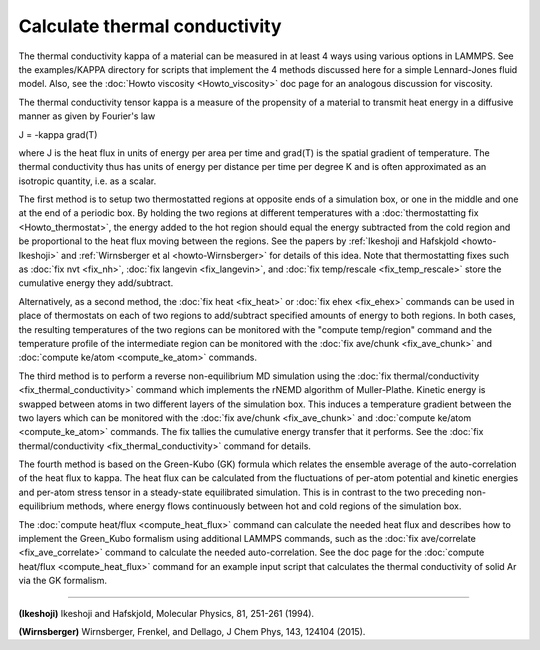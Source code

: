 Calculate thermal conductivity
==============================

The thermal conductivity kappa of a material can be measured in at
least 4 ways using various options in LAMMPS.  See the examples/KAPPA
directory for scripts that implement the 4 methods discussed here for
a simple Lennard-Jones fluid model.  Also, see the :doc:`Howto viscosity <Howto_viscosity>` doc page for an analogous discussion
for viscosity.

The thermal conductivity tensor kappa is a measure of the propensity
of a material to transmit heat energy in a diffusive manner as given
by Fourier's law

J = -kappa grad(T)

where J is the heat flux in units of energy per area per time and
grad(T) is the spatial gradient of temperature.  The thermal
conductivity thus has units of energy per distance per time per degree
K and is often approximated as an isotropic quantity, i.e. as a
scalar.

The first method is to setup two thermostatted regions at opposite
ends of a simulation box, or one in the middle and one at the end of a
periodic box.  By holding the two regions at different temperatures
with a :doc:`thermostatting fix <Howto_thermostat>`, the energy added to
the hot region should equal the energy subtracted from the cold region
and be proportional to the heat flux moving between the regions.  See
the papers by :ref:`Ikeshoji and Hafskjold <howto-Ikeshoji>` and
:ref:`Wirnsberger et al <howto-Wirnsberger>` for details of this idea.  Note
that thermostatting fixes such as :doc:`fix nvt <fix_nh>`, :doc:`fix langevin <fix_langevin>`, and :doc:`fix temp/rescale <fix_temp_rescale>` store the cumulative energy they
add/subtract.

Alternatively, as a second method, the :doc:`fix heat <fix_heat>` or
:doc:`fix ehex <fix_ehex>` commands can be used in place of thermostats
on each of two regions to add/subtract specified amounts of energy to
both regions.  In both cases, the resulting temperatures of the two
regions can be monitored with the "compute temp/region" command and
the temperature profile of the intermediate region can be monitored
with the :doc:`fix ave/chunk <fix_ave_chunk>` and :doc:`compute ke/atom <compute_ke_atom>` commands.

The third method is to perform a reverse non-equilibrium MD simulation
using the :doc:`fix thermal/conductivity <fix_thermal_conductivity>`
command which implements the rNEMD algorithm of Muller-Plathe.
Kinetic energy is swapped between atoms in two different layers of the
simulation box.  This induces a temperature gradient between the two
layers which can be monitored with the :doc:`fix ave/chunk <fix_ave_chunk>` and :doc:`compute ke/atom <compute_ke_atom>` commands.  The fix tallies the
cumulative energy transfer that it performs.  See the :doc:`fix thermal/conductivity <fix_thermal_conductivity>` command for
details.

The fourth method is based on the Green-Kubo (GK) formula which
relates the ensemble average of the auto-correlation of the heat flux
to kappa.  The heat flux can be calculated from the fluctuations of
per-atom potential and kinetic energies and per-atom stress tensor in
a steady-state equilibrated simulation.  This is in contrast to the
two preceding non-equilibrium methods, where energy flows continuously
between hot and cold regions of the simulation box.

The :doc:`compute heat/flux <compute_heat_flux>` command can calculate
the needed heat flux and describes how to implement the Green\_Kubo
formalism using additional LAMMPS commands, such as the :doc:`fix ave/correlate <fix_ave_correlate>` command to calculate the needed
auto-correlation.  See the doc page for the :doc:`compute heat/flux <compute_heat_flux>` command for an example input script
that calculates the thermal conductivity of solid Ar via the GK
formalism.


----------


.. _howto-Ikeshoji:



**(Ikeshoji)** Ikeshoji and Hafskjold, Molecular Physics, 81, 251-261
(1994).

.. _howto-Wirnsberger:



**(Wirnsberger)** Wirnsberger, Frenkel, and Dellago, J Chem Phys, 143, 124104
(2015).


.. _lws: http://lammps.sandia.gov
.. _ld: Manual.html
.. _lc: Commands_all.html
